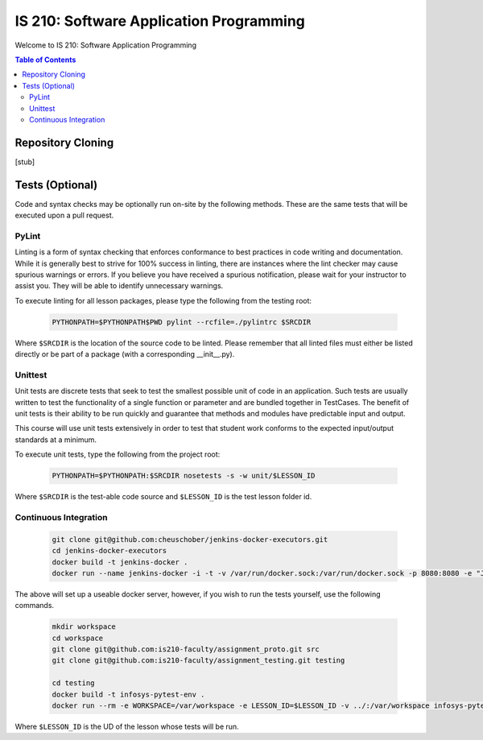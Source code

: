 IS 210: Software Application Programming
****************************************

Welcome to IS 210: Software Application Programming

.. contents:: Table of Contents

Repository Cloning
==================

[stub]

Tests (Optional)
========================

Code and syntax checks may be optionally run on-site by the following methods.
These are the same tests that will be executed upon a pull request.

PyLint
------

Linting is a form of syntax checking that enforces conformance to best practices
in code writing and documentation. While it is generally best to strive for 100%
success in linting, there are instances where the lint checker may cause
spurious warnings or errors. If you believe you have received a spurious
notification, please wait for your instructor to assist you. They will be able
to identify unnecessary warnings.

To execute linting for all lesson packages, please type the following from the
testing root:

    .. code-block:: bash

        PYTHONPATH=$PYTHONPATH$PWD pylint --rcfile=./pylintrc $SRCDIR

Where ``$SRCDIR`` is the location of the source code to be linted. Please
remember that all linted files must either be listed directly or be part of a
package (with a corresponding __init__.py).

Unittest
--------

Unit tests are discrete tests that seek to test the smallest possible unit of
code in an application. Such tests are usually written to test the functionality
of a single function or parameter and are bundled together in TestCases. The
benefit of unit tests is their ability to be run quickly and guarantee that
methods and modules have predictable input and output.

This course will use unit tests extensively in order to test that student
work conforms to the expected input/output standards at a minimum.

To execute unit tests, type the following from the project root:

    .. code-block:: bash

        PYTHONPATH=$PYTHONPATH:$SRCDIR nosetests -s -w unit/$LESSON_ID

Where ``$SRCDIR`` is the test-able code source and ``$LESSON_ID`` is the test
lesson folder id.

Continuous Integration
----------------------

    .. code-block:: bash

        git clone git@github.com:cheuschober/jenkins-docker-executors.git
        cd jenkins-docker-executors
        docker build -t jenkins-docker .
        docker run --name jenkins-docker -i -t -v /var/run/docker.sock:/var/run/docker.sock -p 8080:8080 -e "JENKINS_HOME=/var/jenkins_home" -v /my/persistent/store:/var/jenkins_home jenkins-docker


The above will set up a useable docker server, however, if you wish to run the tests yourself,
use the following commands.

    .. code-block:: bash

        mkdir workspace
        cd workspace
        git clone git@github.com:is210-faculty/assignment_proto.git src
        git clone git@github.com:is210-faculty/assignment_testing.git testing

        cd testing
        docker build -t infosys-pytest-env .
        docker run --rm -e WORKSPACE=/var/workspace -e LESSON_ID=$LESSON_ID -v ../:/var/workspace infosys-pytest-env /var/workspace/testing/build.sh

Where ``$LESSON_ID`` is the UD of the lesson whose tests will be run.
